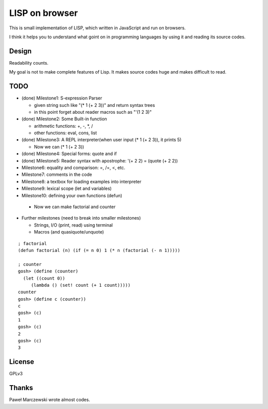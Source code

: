 =================
 LISP on browser
=================

This is small implementation of LISP,
which written in JavaScript and run on browsers.

I think it helps you to understand what goint on in programming languages
by using it and reading its source codes.


Design
======

Readability counts.

My goal is not to make complete features of Lisp.
It makes source codes huge and makes difficult to read.


TODO
====

- (done) Milestone1: S-expression Parser

  - given string such like "(* 1 (+ 2 3))" and return syntax trees
  - in this point forget about reader macros such as "'(1 2 3)"

- (done) Milestone2: Some Built-in function

  - arithmetic functions: +, -, \*, /
  - other functions: eval, cons, list

- (done) Milestone3: A REPL interpreter(when user input (* 1 (+ 2 3)), it prints 5)

  - Now we can (* 1 (+ 2 3))

- (done) Milestone4: Special forms: quote and if
- (done) Milestone5: Reader syntax with apostrophe: '(+ 2 2) = (quote (+ 2 2))


- Milestone6: equality and comparison: =, /=, <, etc.
- Milestone7: comments in the code
- Milestone8: a textbox for loading examples into interpreter

- Milestone9: lexical scope (let and variables)
- Milestone10: defining your own functions (defun)

 - Now we can make factorial and counter

- Further milestones (need to break into smaller milestones)

  - Strings, I/O (print, read) using terminal
  - Macros (and quasiquote/unquote)

::

   ; factorial
   (defun factorial (n) (if (= n 0) 1 (* n (factorial (- n 1)))))

   ; counter
   gosh> (define (counter)
     (let ((count 0))
        (lambda () (set! count (+ 1 count)))))
   counter
   gosh> (define c (counter))
   c
   gosh> (c)
   1
   gosh> (c)
   2
   gosh> (c)
   3


License
=======

GPLv3


Thanks
======

Paweł Marczewski wrote almost codes.
